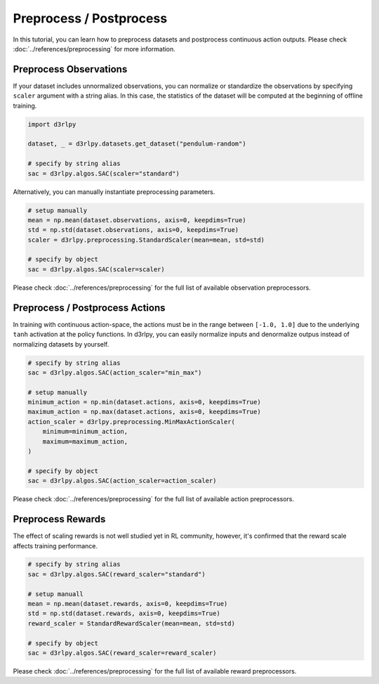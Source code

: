 ************************
Preprocess / Postprocess
************************

In this tutorial, you can learn how to preprocess datasets and postprocess
continuous action outputs.
Please check :doc:`../references/preprocessing` for more information.

Preprocess Observations
-----------------------

If your dataset includes unnormalized observations, you can normalize or
standardize the observations by specifying ``scaler`` argument with a string alias.
In this case, the statistics of the dataset will be computed at the beginning
of offline training.

.. code-block:: python

  import d3rlpy

  dataset, _ = d3rlpy.datasets.get_dataset("pendulum-random")

  # specify by string alias
  sac = d3rlpy.algos.SAC(scaler="standard")

Alternatively, you can manually instantiate preprocessing parameters.

.. code-block:: python

  # setup manually
  mean = np.mean(dataset.observations, axis=0, keepdims=True)
  std = np.std(dataset.observations, axis=0, keepdims=True)
  scaler = d3rlpy.preprocessing.StandardScaler(mean=mean, std=std)

  # specify by object
  sac = d3rlpy.algos.SAC(scaler=scaler)


Please check :doc:`../references/preprocessing` for the full list of available
observation preprocessors.

Preprocess / Postprocess Actions
--------------------------------

In training with continuous action-space, the actions must be in the range
between ``[-1.0, 1.0]`` due to the underlying ``tanh`` activation at the policy
functions.
In d3rlpy, you can easily normalize inputs and denormalize outpus instead of
normalizing datasets by yourself.

.. code-block:: python

  # specify by string alias
  sac = d3rlpy.algos.SAC(action_scaler="min_max")

  # setup manually
  minimum_action = np.min(dataset.actions, axis=0, keepdims=True)
  maximum_action = np.max(dataset.actions, axis=0, keepdims=True)
  action_scaler = d3rlpy.preprocessing.MinMaxActionScaler(
      minimum=minimum_action,
      maximum=maximum_action,
  )

  # specify by object
  sac = d3rlpy.algos.SAC(action_scaler=action_scaler)

Please check :doc:`../references/preprocessing` for the full list of available
action preprocessors.


Preprocess Rewards
------------------

The effect of scaling rewards is not well studied yet in RL community, however,
it's confirmed that the reward scale affects training performance.

.. code-block:: python

  # specify by string alias
  sac = d3rlpy.algos.SAC(reward_scaler="standard")

  # setup manuall
  mean = np.mean(dataset.rewards, axis=0, keepdims=True)
  std = np.std(dataset.rewards, axis=0, keepdims=True)
  reward_scaler = StandardRewardScaler(mean=mean, std=std)

  # specify by object
  sac = d3rlpy.algos.SAC(reward_scaler=reward_scaler)


Please check :doc:`../references/preprocessing` for the full list of available
reward preprocessors.
